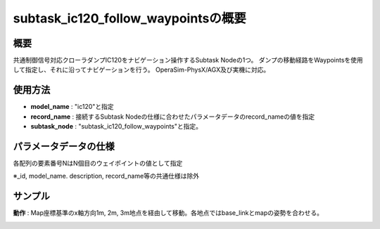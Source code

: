subtask_ic120_follow_waypointsの概要
===================================

概要
-----------
共通制御信号対応クローラダンプIC120をナビゲーション操作するSubtask Nodeの1つ。
ダンプの移動経路をWaypointsを使用して指定し、それに沿ってナビゲーションを行う。
OperaSim-PhysX/AGX及び実機に対応。

使用方法
-----------
- **model_name** : "ic120"と指定
- **record_name** : 接続するSubtask Nodeの仕様に合わせたパラメータデータのrecord_nameの値を指定
- **subtask_node** :  "subtask_ic120_follow_waypoints"と指定。

.. image:: ../images/SubtaskIc120FollowWaypoints.png
   :alt: SubtaskIc120FollowWaypoints
   :width: 400px
   :align: center  
  
.. raw:: html

.. raw:: html

   <br><br>

パラメータデータの仕様
-----------

各配列の要素番号NはN個目のウェイポイントの値として指定

.. image:: ../images/DB_SubtaskFollowWaypoints.png
   :alt: DB_SubtaskFollowWaypoints
   :width: 300px
   :align: center  

※_id, model_name. description, record_name等の共通仕様は除外

サンプル
-----------

**動作** : Map座標基準のx軸方向1m, 2m, 3m地点を経由して移動。各地点ではbase_linkとmapの姿勢を合わせる。

.. image:: ../images/Sample_SubtaskIc120NavigateAnywhere.svg
   :alt: Sample_SubtaskIc120NavigateAnywhere
   :width: 400px
   :align: center  
